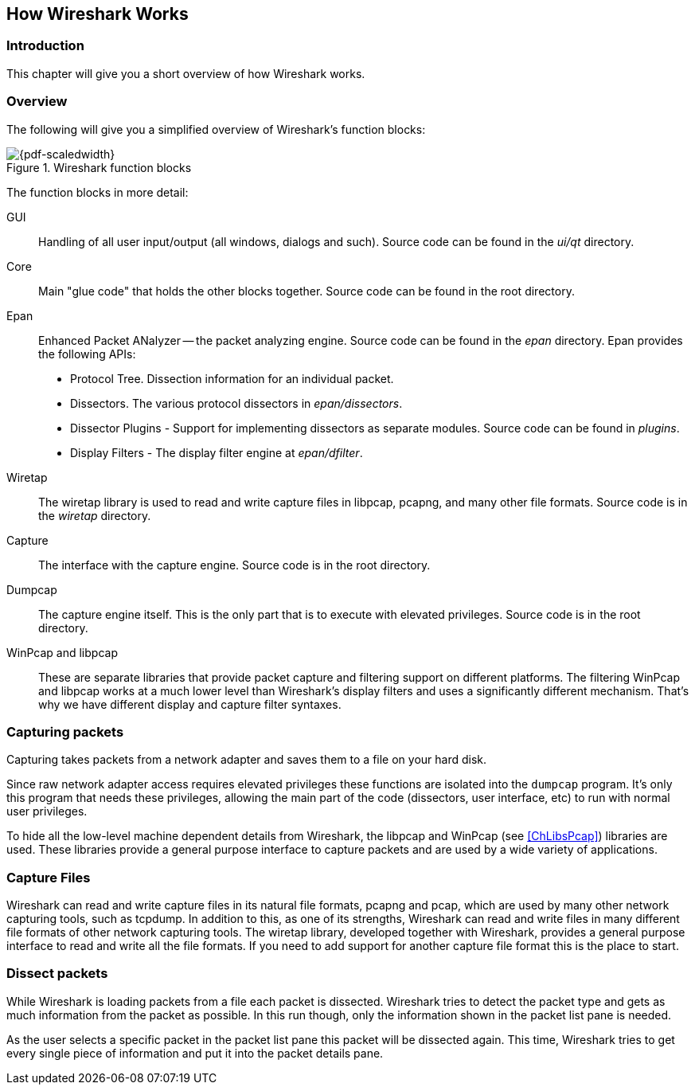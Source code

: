 // WSDG Chapter Works

[[ChapterWorks]]

== How Wireshark Works

[[ChWorksIntro]]

=== Introduction

This chapter will give you a short overview of how Wireshark works.

[[ChWorksOverview]]

=== Overview

The following will give you a simplified overview of Wireshark’s function blocks:

[[ChWorksFigOverview]]

.Wireshark function blocks
image::wsdg_graphics/ws-function-blocks.png[{pdf-scaledwidth}]

The function blocks in more detail:

GUI:: Handling of all user input/output (all windows, dialogs and such).
Source code can be found in the _ui/qt_ directory.

Core:: Main "glue code" that holds the other blocks together. Source
code can be found in the root directory.

Epan:: Enhanced Packet ANalyzer -- the packet analyzing engine.
Source code can be found in the _epan_ directory. Epan provides
the following APIs:

* Protocol Tree. Dissection information for an individual packet.

* Dissectors. The various protocol dissectors in
_epan/dissectors_.

* Dissector Plugins - Support for implementing dissectors as separate modules.
Source code can be found in _plugins_.

* Display Filters - The display filter engine at
_epan/dfilter_.

Wiretap:: The wiretap library is used to read and write capture files in libpcap,
pcapng, and many other file formats. Source code is in the
_wiretap_ directory.

Capture:: The interface with the capture engine. Source code is in the
root directory.

Dumpcap:: The capture engine itself. This is the only part that is to execute
with elevated privileges. Source code is in the root directory.

WinPcap and libpcap:: These are separate libraries that provide packet capture
and filtering support on different platforms. The filtering WinPcap and libpcap
works at a much lower level than Wireshark’s display filters and uses a
significantly different mechanism. That’s why we have different display and
capture filter syntaxes.


[[ChWorksCapturePackets]]

=== Capturing packets

Capturing takes packets from a network adapter and saves them to a file
on your hard disk.

Since raw network adapter access requires elevated privileges these functions
are isolated into the `dumpcap` program. It’s only this program that needs these
privileges, allowing the main part of the code (dissectors, user interface,
etc) to run with normal user privileges.

To hide all the low-level machine dependent details from Wireshark, the libpcap
and WinPcap (see <<ChLibsPcap>>) libraries are used. These libraries provide a
general purpose interface to capture packets and are used by a wide variety of
applications.

[[ChWorksCaptureFiles]]

=== Capture Files

Wireshark can read and write capture files in its natural file formats, pcapng
and pcap, which are used by many other network capturing tools, such as tcpdump.
In addition to this, as one of its strengths, Wireshark can read and write files
in many different file formats of other network capturing tools. The wiretap
library, developed together with Wireshark, provides a general purpose interface
to read and write all the file formats. If you need to add support for another
capture file format this is the place to start.

[[ChWorksDissectPackets]]

=== Dissect packets

While Wireshark is loading packets from a file each packet is dissected.
Wireshark tries to detect the packet type and gets as much information from the
packet as possible. In this run though, only the information shown in the packet
list pane is needed.

As the user selects a specific packet in the packet list pane this packet will
be dissected again. This time, Wireshark tries to get every single piece of
information and put it into the packet details pane.

// End of WSDG Chapter Works


